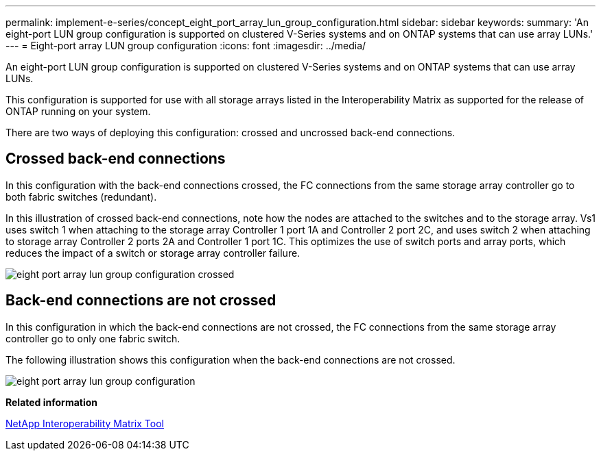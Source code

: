 ---
permalink: implement-e-series/concept_eight_port_array_lun_group_configuration.html
sidebar: sidebar
keywords: 
summary: 'An eight-port LUN group configuration is supported on clustered V-Series systems and on ONTAP systems that can use array LUNs.'
---
= Eight-port array LUN group configuration
:icons: font
:imagesdir: ../media/

[.lead]
An eight-port LUN group configuration is supported on clustered V-Series systems and on ONTAP systems that can use array LUNs.

This configuration is supported for use with all storage arrays listed in the Interoperability Matrix as supported for the release of ONTAP running on your system.

There are two ways of deploying this configuration: crossed and uncrossed back-end connections.

== Crossed back-end connections

In this configuration with the back-end connections crossed, the FC connections from the same storage array controller go to both fabric switches (redundant).

In this illustration of crossed back-end connections, note how the nodes are attached to the switches and to the storage array. Vs1 uses switch 1 when attaching to the storage array Controller 1 port 1A and Controller 2 port 2C, and uses switch 2 when attaching to storage array Controller 2 ports 2A and Controller 1 port 1C. This optimizes the use of switch ports and array ports, which reduces the impact of a switch or storage array controller failure.

image::../media/eight_port_array_lun_group_configuration_crossed.gif[]

== Back-end connections are not crossed

In this configuration in which the back-end connections are not crossed, the FC connections from the same storage array controller go to only one fabric switch.

The following illustration shows this configuration when the back-end connections are not crossed.

image::../media/eight_port_array_lun_group_configuration.gif[]

*Related information*

https://mysupport.netapp.com/matrix[NetApp Interoperability Matrix Tool]
